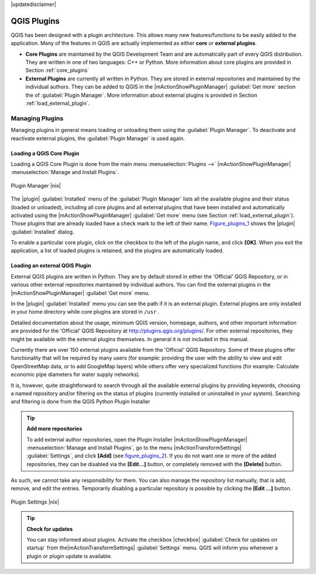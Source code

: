 |updatedisclaimer|

.. comment out this Section (by putting '|updatedisclaimer|' on top) if file is not uptodate with release

.. index::
   single:plugins

.. _plugins:

************
QGIS Plugins
************

QGIS has been designed with a plugin architecture. This allows many new
features/functions to be easily added to the application. Many of the features
in QGIS are actually implemented as either **core** or **external plugins**.

.. index::
   single:plugins;types

* **Core Plugins** are maintained by the QGIS Development Team and are
  automatically part of every QGIS distribution. They are written in one of two
  languages: C++ or Python. More information about core plugins are provided in
  Section :ref:`core_plugins`
* **External Plugins** are currently all written in Python. They are stored in
  external repositories and maintained by the individual authors. They can be
  added to QGIS in the |mActionShowPluginManager| :guilabel:`Get more` section
  the of :guilabel:`Plugin Manager`. More information about external plugins is
  provided in Section :ref:`load_external_plugin`.

.. :index::
    single:plugins;managing

.. _managing_plugins:

Managing Plugins
================

Managing plugins in general means loading or unloading them using the
:guilabel:`Plugin Manager`. To deactivate and reactivate external plugins,
the :guilabel:`Plugin Manager` is used again.

.. _load_core_plugin:

Loading a QGIS Core Plugin
--------------------------

Loading a QGIS Core Plugin is done from the main menu :menuselection:`Plugins -->`
|mActionShowPluginManager| :menuselection:`Manage and Install Plugins`.

.. index::
   single: plugins; manager

.. _figure_plugins_1:

.. only:: html

   **Figure Plugins 1:**

.. figure:: /static/user_manual/plugins/pluginmanager.png
   :align: center
   :width: 30em

   Plugin Manager |nix|

The |plugin| :guilabel:`Installed` menu of the :guilabel:`Plugin Manager` lists all the
available plugins and their status (loaded or unloaded), including all core plugins
and all external plugins that have been installed and automatically activated using
the |mActionShowPluginManager| :guilabel:`Get more` menu (see Section :ref:`load_external_plugin`). 
Those plugins that are already loaded have a check mark to the left of their name.
Figure_plugins_1_ shows the |plugin| :guilabel:`Installed` dialog. 

To enable a particular core plugin, click on the checkbox to the left of the plugin
name, and click **[OK]**. When you exit the application, a list of loaded plugins
is retained, and the plugins are automatically loaded.

.. _load_external_plugin:

Loading an external QGIS Plugin
-------------------------------

External QGIS plugins are written in Python. They are by default stored in either
the 'Official' QGIS Repository, or in various other external repositories
maintained by individual authors. You can find the external plugins in the 
|mActionShowPluginManager| :guilabel:`Get more` menu.

In the |plugin| :guilabel:`Installed` menu you can see the path if it is an external plugin.
External plugins are only installed in your home directory while core plugins
are stored in ``/usr`` . 

Detailed documentation about the usage, minimum QGIS version, homepage, authors,
and other important information are provided for the 'Official' QGIS Repository
at http://plugins.qgis.org/plugins/. For other external repositories, they might
be available with the external plugins themselves. In general it is not included
in this manual.

Currently there are over 150 external plugins available from the 'Official' QGIS
Repository. Some of these plugins offer functionality that will be required by
many users (for example: providing the user with the ability to view and edit
OpenStreetMap data, or to add GoogleMap layers) while others offer very
specialized functions (for example: Calculate economic pipe diameters for water
supply networks).

It is, however, quite straightforward to search through all the available external
plugins by providing keywords, choosing a named repository and/or filtering on
the status of plugins (currently installed or uninstalled in your system).
Searching and filtering is done from the QGIS Python Plugin Installer

.. tip:: **Add more repositories**

   To add external author repositories, open the Plugin Installer
   |mActionShowPluginManager| :menuselection:`Manage and Install Plugins`, go to the menu
   |mActionTransformSettings| :guilabel:`Settings`, and click **[Add]** (see figure_plugins_2_).
   If you do not want one or more of the added repositories, they can be disabled
   via the **[Edit...]** button, or completely removed with the **[Delete]** button.

As such, we cannot take any responsibility for them. You can also manage the
repository list manually, that is add, remove, and edit the entries. Temporarily
disabling a particular repository is possible by clicking the **[Edit ...]**
button.

.. _figure_plugins_2:

.. only:: html

   **Figure Plugins 2:**

.. figure:: /static/user_manual/plugins/pluginsettings.png
   :align: center
   :width: 30em

   Plugin Settings |nix|

.. tip:: **Check for updates**

   You can stay informed about plugins. Activate the checkbox |checkbox| 
   :guilabel:`Check for updates on startup` from the|mActionTransformSettings|
   :guilabel:`Settings` menu. QGIS will inform you whenever a plugin or plugin
   update is available.
